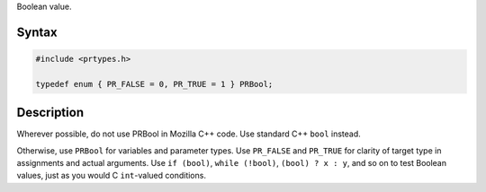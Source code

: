 Boolean value.

.. _Syntax:

Syntax
~~~~~~

.. code:: eval

   #include <prtypes.h>

   typedef enum { PR_FALSE = 0, PR_TRUE = 1 } PRBool;

.. _Description:

Description
~~~~~~~~~~~

Wherever possible, do not use PRBool in Mozilla C++ code. Use standard
C++ ``bool`` instead.

Otherwise, use ``PRBool`` for variables and parameter types. Use
``PR_FALSE`` and ``PR_TRUE`` for clarity of target type in assignments
and actual arguments. Use ``if (bool)``, ``while (!bool)``,
``(bool) ? x : y``, and so on to test Boolean values, just as you would
C ``int``-valued conditions.
